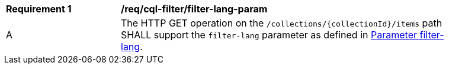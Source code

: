 [[req_cql-filter_filter-lang-param]]
[width="90%",cols="2,6a"]
|===
^|*Requirement {counter:req-id}* |*/req/cql-filter/filter-lang-param*
^|A |The HTTP GET operation on the `/collections/{collectionId}/items` path SHALL support the `filter-lang` parameter as defined in http://docs.opengeospatial.org/DRAFTS/19-079.html#filter-lang-param[Parameter filter-lang].
|===
